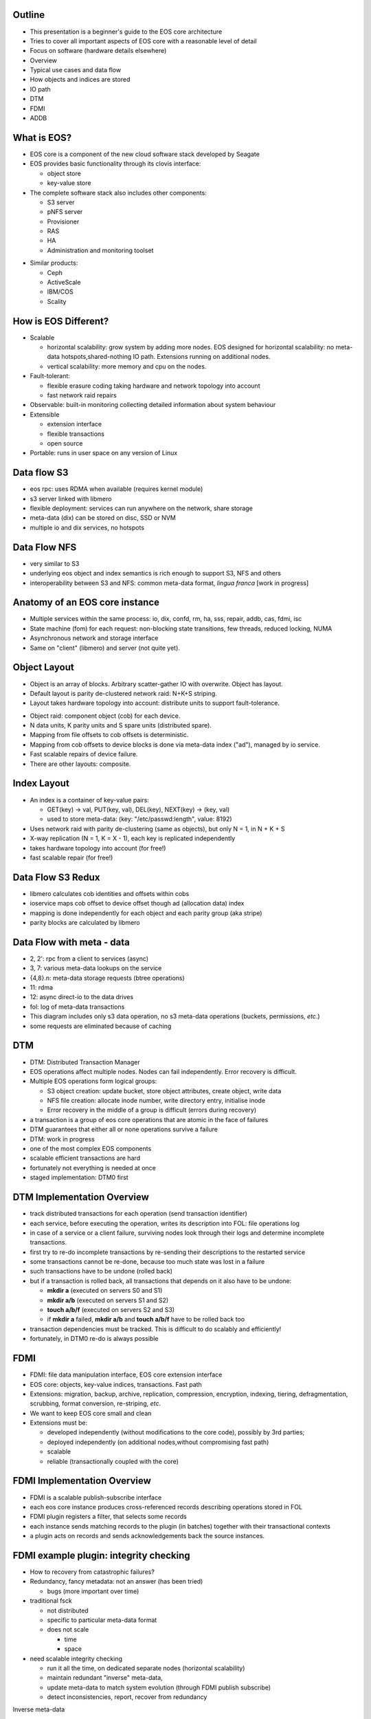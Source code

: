 .. vim: syntax=rst

|image0|



============
**Outline**
============

-  This presentation is a beginner's guide to the EOS core architecture

-  Tries to cover all important aspects of EOS core with a reasonable
   level of detail

-  Focus on software (hardware details elsewhere)




-  Overview

-  Typical use cases and data flow

-  How objects and indices are stored

-  IO path

-  DTM

-  FDMI

-  ADDB


=================
**What is EOS?**
=================


-  EOS core is a component of the new cloud software stack developed by Seagate

-  EOS provides basic functionality through its clovis interface:

   -  object store

   -  key-value store

-  The complete software stack also includes other components:

   -  S3 server

   -  pNFS server

   -  Provisioner

   -  RAS

   -  HA

   -  Administration and monitoring toolset


|image1|


-  Similar products:

   -  Ceph

   -  ActiveScale

   -  IBM/COS

   -  Scality



==========================
**How is EOS Different?**
==========================


-  Scalable

   -  horizontal scalability: grow system by adding more nodes. EOS designed for horizontal scalability: no meta-data hotspots,shared-nothing IO path. Extensions running on additional nodes.

   -  vertical scalability: more memory and cpu on the nodes.

-  Fault-tolerant:

   -  flexible erasure coding taking hardware and network topology into account

   -  fast network raid repairs

-  Observable: built-in monitoring collecting detailed information about system behaviour

-  Extensible

   -  extension interface

   -  flexible transactions

   -  open source

-  Portable: runs in user space on any version of Linux



=================
**Data flow S3**
=================


-  eos rpc: uses RDMA when available (requires kernel module)

-  s3 server linked with libmero

-  flexible deployment: services can run anywhere on the network, share storage

-  meta-data (dix) can be stored on disc, SSD or NVM

-  multiple io and dix services, no hotspots



|image2|



==================
**Data Flow NFS**
==================


-  very similar to S3

-  underlying eos object and index semantics is rich enough to support S3, NFS and others

-  interoperability between S3 and NFS: common meta-data format, *lingua franca* [work in progress]



|image3|



====================================
**Anatomy of an EOS core instance**
====================================


|image4|


-  Multiple services within the same process: io, dix, confd, rm, ha,
   sss, repair, addb, cas, fdmi, isc

-  State machine (fom) for each request: non-blocking state transitions,
   few threads, reduced locking, NUMA

-  Asynchronous network and storage interface

-  Same on "client" (libmero) and server (not quite yet).



==================
**Object Layout**
==================


-  Object is an array of blocks. Arbitrary scatter-gather IO with
   overwrite. Object has layout.

-  Default layout is parity de-clustered network raid: N+K+S striping.

-  Layout takes hardware topology into account: distribute units to
   support fault-tolerance.


|image5|


-  Object raid: component object (cob) for each device.

-  N data units, K parity units and S spare units (distributed spare).

-  Mapping from file offsets to cob offsets is deterministic.

-  Mapping from cob offsets to device blocks is done via meta-data index
   ("ad"), managed by io service.

-  Fast scalable repairs of device failure.

-  There are other layouts: composite.



==================
**Index Layout**
==================


-  An index is a container of key-value pairs:

   -  GET(key) -> val, PUT(key, val), DEL(key), NEXT(key) -> (key, val)

   -  used to store meta-data: (key: "/etc/passwd:length", value: 8192)

-  Uses network raid with parity de-clustering (same as objects), but
   only N = 1, in N + K + S

-  X-way replication (N = 1, K = X - 1), each key is replicated
   independently

-  takes hardware topology into account (for free!)

-  fast scalable repair (for free!)



|image6|



=======================
**Data Flow S3 Redux**
=======================


-  libmero calculates cob identities and offsets within cobs

-  ioservice maps cob offset to device offset though ad (allocation
   data) index

-  mapping is done independently for each object and each parity group
   (aka stripe)

-  parity blocks are calculated by libmero



|image7|



===============================
**Data Flow with meta - data**
===============================


-  2, 2': rpc from a client to services (async)

-  3, 7: various meta-data lookups on the service

-  {4,8}.n: meta-data storage requests (btree operations)

-  11: rdma

-  12: async direct-io to the data drives

-  fol: log of meta-data transactions

-  This diagram includes only s3 data operation, no s3 meta-data
   operations (buckets, permissions, *etc*.)

-  some requests are eliminated because of caching



|image8|



========
**DTM**
========



-  DTM: Distributed Transaction Manager

-  EOS operations affect multiple nodes. Nodes can fail independently. Error recovery is difficult.

-  Multiple EOS operations form logical groups:

   -  S3 object creation: update bucket, store object attributes, create object, write data

   -  NFS file creation: allocate inode number, write directory entry, initialise inode

   -  Error recovery in the middle of a group is difficult (errors during recovery)

-  a transaction is a group of eos core operations that are atomic in the face of failures

-  DTM guarantees that either all or none operations survive a failure

-  DTM: work in progress

-  one of the most complex EOS components

-  scalable efficient transactions are hard

-  fortunately not everything is needed at once

-  staged implementation: DTM0 first



|image9|



================================
**DTM Implementation Overview**
================================


-  track distributed transactions for each operation (send transaction identifier)

-  each service, before executing the operation, writes its description into FOL: file operations log

-  in case of a service or a client failure, surviving nodes look through their logs and determine incomplete transactions.

-  first try to re-do incomplete transactions by re-sending their descriptions to the restarted service

-  some transactions cannot be re-done, because too much state was lost in a failure

-  such transactions have to be undone (rolled back)

-  but if a transaction is rolled back, all transactions that depends on it also have to be undone:

   -  **mkdir a** (executed on servers S0 and S1)

   -  **mkdir a/b** (executed on servers S1 and S2)

   -  **touch a/b/f** (executed on servers S2 and S3)

   -  if **mkdir a** failed, **mkdir a/b** and **touch a/b/f** have to be rolled back too

-  transaction dependencies must be tracked. This is difficult to do scalably and efficiently!

-  fortunately, in DTM0 re-do is always possible



=========
**FDMI**
=========



-  FDMI: file data manipulation interface, EOS core extension interface

-  EOS core: objects, key-value indices, transactions. Fast path

-  Extensions: migration, backup, archive, replication, compression, encryption, indexing, tiering, defragmentation, scrubbing, format conversion, re-striping, *etc*.

-  We want to keep EOS core small and clean

-  Extensions must be:

   -  developed independently (without modifications to the core code), possibly by 3rd parties;

   -  deployed independently (on additional nodes,without compromising fast path)

   -  scalable

   -  reliable (transactionally coupled with the core)



|image10|



=================================
**FDMI Implementation Overview**
=================================



-  FDMI is a scalable publish-subscribe interface

-  each eos core instance produces cross-referenced records describing operations stored in FOL

-  FDMI plugin registers a filter, that selects some records

-  each instance sends matching records to the plugin (in batches) together with their transactional contexts

-  a plugin acts on records and sends acknowledgements back the source instances.




|image11|



============================================
**FDMI example plugin: integrity checking**
============================================


-  How to recovery from catastrophic failures?

-  Redundancy, fancy metadata: not an answer (has been tried)

   -  bugs (more important over time)

-  traditional fsck

   -  not distributed

   -  specific to particular meta-data format

   -  does not scale

      -  time

      -  space

-  need scalable integrity checking

   -  run it all the time, on dedicated separate nodes (horizontal scalability)

   -  maintain redundant "inverse" meta-data,

   -  update meta-data to match system evolution (through FDMI publish subscribe)

   -  detect inconsistencies, report, recover from redundancy




|image12|




Inverse meta-data

-  block allocation

-  pdclust structure

-  key distribution

-  b-tree structure

-  application specific invariants

   -  POSIX tree

   -  hdf5



==========
**ADDB**
==========


-  ADDB (analytics and diagnostics data-base): built-in fine grained telemetry sub-system

-  Why?

   -  systems grow larger and more complex

   -  how well the system is utilised?

   -  is it failure or expected behaviour?

   -  is it system or application behaviour?

   -  sources of data:

      -  system logs

      -  operating system

      -  application traces

   -  very large amount of collected data

   -  or insufficiently detailed, or both

   -  difficult to analyse and correlate

-  instrumentation on client and server

-  data about operation execution and system state

-  passed through network

-  cross-referenced

-  measurement and context

-  timestamped

-  labels: identify context

-  payload: up to 16 64-bit values,

-  interpreted by consumer

-  always on (post-mortem analysis, first incident fix)

-  simulation (change configuration, larger system, load mix)

\* 2020-02-20-14:36:13.687531192 alloc size: 40, addr: @0x7fd27c53eb20

\| node <f3b62b87d9e642b2:96a4e0520cc5477b>

\| locality 1

\| thread 7fd28f5fe700

\| fom @0x7fd1f804f710, 'IO fom' transitions: 13 phase: Zero-copy finish

\| stob-io-launch 2020-02-20-14:36:13.629431319,
<200000000000003:10000>, count: 8, bvec-nr: 8, ivec-nr: 1, offset: 0

\| stob-io-launch 2020-02-20-14:36:13.666152841, <100000000adf11e:3>,
count: 8, bvec-nr: 8, ivec-nr: 8, offset: 65536



===================================
**ADDB: Monitoring and Profiling**
===================================



|image13|



=============================
**ADDB: advanced use cases**
=============================


-  collect system execution traces

-  use them to calibrate a simulator

-  use the simulator to:

   -  model systems before hardware is available (very large, very fast)

   -  answer "what if?" questions

   -  combine workloads


|image14|




===============
**Questions?**
===============






.. |image0| image:: images/1_EOS_Core_Architecture_Overview.png

.. |image1| image:: images/2_What_is_EOS.png

.. |image2| image:: images/3_Dataflow_S3.png

.. |image3| image:: images/4_Dataflow_NFS.png

.. |image4| image:: images/5_Anatomy_EOS_Core_Instance.png

.. |image5| image:: images/6_Object_Layout.png

.. |image6| image:: images/7_Index_Layout.png

.. |image7| image:: images/8_Dataflow_S3_Redux.png

.. |image8| image:: images/9_Dataflow_with_Metadata.png

.. |image9| image:: images/10_DTM.png

.. |image10| image:: images/11_FDMI.png

.. |image11| image:: images/12_FDMI_Implementation_Overview.png

.. |image12| image:: images/13_FDMI_Example_Plugin.png

.. |image13| image:: images/14_ADDB_Monitoring_and_Profiling.png

.. |image14| image:: images/15_ADDB_Advanced_Use_Case.png
